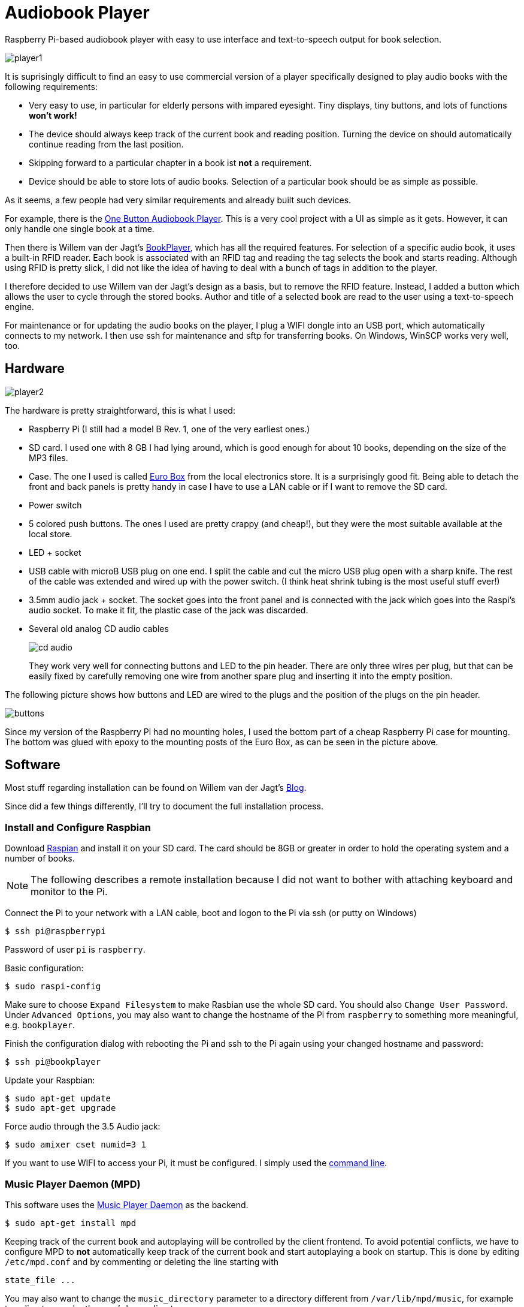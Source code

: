 Audiobook Player
=================

Raspberry Pi-based audiobook player with easy to use interface and text-to-speech 
output for book selection.

image::doc/player1.jpg[]

It is suprisingly difficult to find an easy to use commercial version of a 
player specifically designed to play audio books with the following requirements:

* Very easy to use, in particular for elderly persons with impared eyesight. Tiny displays, 
  tiny buttons, and lots of functions *won't work!*
* The device should always keep track of the current book and reading position. 
  Turning the device on should automatically continue reading from the last position.
* Skipping forward to a particular chapter in a book ist *not* a requirement.
* Device should be able to store lots of audio books. Selection of a particular book 
  should be as simple as possible.
  
As it seems, a few people had very similar requirements and already built such devices.

For example, there is the http://blogs.fsfe.org/clemens/2012/10/30/the-one-button-audiobook-player[One Button Audiobook Player]. This is a very cool project with a UI as simple as it gets. However, it can only 
handle one single book at a time.

Then there is Willem van der Jagt's https://gist.github.com/wkjagt/814b3f62ea03c7b1a765[BookPlayer],
which has all the required features. For selection of a specific audio book, it uses a
built-in RFID reader. Each book is associated with an RFID tag and reading the tag selects 
the book and starts reading. Although using RFID is pretty slick, I did not like the
idea of having to deal with a bunch of tags in addition to the player.

I therefore decided to use Willem van der Jagt's design as a basis, but to remove the RFID
feature. Instead, I added a button which allows the user to cycle through the stored books.
Author and title of a selected book are read to the user using a text-to-speech engine.

For maintenance or for updating the audio books on the player, I plug a WIFI dongle into an
USB port, which automatically connects to my network. I then use ssh for maintenance and sftp
for transferring books. On Windows, WinSCP works very well, too.

== Hardware

image::doc/player2.jpg[]

The hardware is pretty straightforward, this is what I used:

* Raspberry Pi (I still had a model B Rev. 1, one of the very earliest ones.)
* SD card. I used one with 8 GB I had lying around, which is good enough for about 10 books, depending
on the size of the MP3 files.
* Case. The one I used is called http://www.reichelt.de/Kunststoff-Kleingehaeuse/EUROBOX-SW/3/index.html?&ACTION=3&LA=2&ARTICLE=50429&GROUPID=3355&artnr=EUROBOX+SW[Euro Box] from the local electronics store.
It is a surprisingly good fit. Being able to detach the front and back panels is pretty handy in case
I have to use a LAN cable or if I want to remove the SD card.
* Power switch
* 5 colored push buttons. The ones I used are pretty crappy (and cheap!), but they were the most suitable  
available at the local store.
* LED + socket
* USB cable with microB USB plug on one end. I split the cable and cut the micro USB plug open with a
sharp knife. The rest of the cable was extended and wired up with the power switch. (I think heat shrink tubing
is the most useful stuff ever!)
* 3.5mm audio jack + socket. The socket goes into the front panel and is connected with the jack
which goes into the Raspi's audio socket. To make it fit, the plastic case of the jack was discarded.
* Several old analog CD audio cables
+
image::doc/cd_audio.jpg[]
+
They work very well for connecting buttons and LED to the pin header. There are only
three wires per plug, but that can be easily fixed by carefully removing one wire
from another spare plug and inserting it into the empty position.

The following picture shows how buttons and LED are wired to the plugs
and the position of the plugs on the pin header.

image::doc/buttons.png[]

Since my version of the Raspberry Pi had no mounting holes, I used the bottom part of
a cheap Raspberry Pi case for mounting. The bottom was glued with epoxy to the 
mounting posts of the Euro Box, as can be seen in the picture above.

== Software

Most stuff regarding installation can be found on Willem van der Jagt's 
http://willemvanderjagt.com/2014/08/16/audio-book-reader/[Blog].

Since did a few things differently, I'll try to document the full installation process.

=== Install and Configure Raspbian 

Download https://www.raspberrypi.org/downloads/[Raspian] and install it on your SD card. The card should
be 8GB or greater in order to hold the operating system and a number of books. 

NOTE: The following describes a remote installation because I did not want to bother with 
attaching keyboard and monitor to the Pi.

Connect the Pi to your network with a LAN cable, boot and logon to the Pi via ssh (or putty on Windows)

----
$ ssh pi@raspberrypi
----

Password of user `pi` is `raspberry`.

Basic configuration:

----
$ sudo raspi-config 
----

Make sure to choose `Expand Filesystem` to make Rasbian use the whole SD card. 
You should also `Change User Password`.  
Under `Advanced Options`, you may also 
want to change the hostname of the Pi from `raspberry` to something more 
meaningful, e.g. `bookplayer`.

Finish the configuration dialog with rebooting the Pi and ssh to the Pi again
using your changed hostname and password:

----
$ ssh pi@bookplayer
----

Update your Raspbian:

----
$ sudo apt-get update
$ sudo apt-get upgrade
----

Force audio through the 3.5 Audio jack:

----
$ sudo amixer cset numid=3 1
----

If you want to use WIFI to access your Pi, it must be configured. I simply used
the https://www.raspberrypi.org/documentation/configuration/wireless/wireless-cli.md[command line].

=== Music Player Daemon (MPD)

This software uses the http://www.musicpd.org/[Music Player Daemon] as the backend.

----
$ sudo apt-get install mpd
----

Keeping track of the current book and autoplaying will be controlled by the client frontend. To
avoid potential conflicts, we have to configure MPD to *not* automatically keep track of the current 
book and start autoplaying a book on startup. This is done by editing `/etc/mpd.conf` and
by commenting or deleting the line starting with

----
state_file ...
----

You may also want to change the `music_directory` parameter
to a directory different from `/var/lib/mpd/music`, for example to a directory under the user's home directory.

Restart `mpd`:

----
$ sudo service mpd restart
----

Install a simple commandline client for mpd:

----
$ sudo apt-get install mpc
----

Next, the https://github.com/Mic92/python-mpd2[python-mpd2] client library must be installed. 
I used `pip` for installation, which must be installed first:

----
$ sudo apt-get install python-pip
$ sudo pip install python-mpd2
----

Install `Sqlite3` database:

----
$ sudo apt-get install sqlite3
----

=== Text to Speech

For text-to-speech conversion I used Google's 
https://android.googlesource.com/platform/external/svox/[SVOX Pico] for Android, which 
provides a much better quality than eSpeak.

I used a precompiled http://www.dr-bischoff.de/raspi/pico2wave.deb[SVOX-Pico Debian package for ARM]
provided by Andreas Bischoff. After downloading, install it with

----
$ cd
$ sudo apt-get install libpopt-dev
$ wget http://www.dr-bischoff.de/raspi/pico2wave.deb
$ sudo dpkg --install pico2wave.deb
----

=== Installation of BookPlayer

Clone this project to the `pi` user's home directory:

----
$ cd
$ git clone https://github.com/nerk/BookPlayer
----

To configure the `sqlite` database, do the following:

----
$ cd BookPlayer
$ sqlite3 state.db

sqlite> .read db.sql
sqlite> .exit
----

== TTS Language Configuration

The language configuration for the text-to-speech engine is hardcoded in the code and
currently set to german. Find the following line in `main.py`:

----
subprocess.call(["pico2wave", "-lde-DE", "-w/tmp/tts.wav", text])
----

To change it to US-english, for example, modify it a follows:

----
subprocess.call(["pico2wave", "-len-US", "-w/tmp/tts.wav", text])
----

== GPIO Numbering and Board Revisions

CAUTION: GPIO numbering changed between board revisions. If your board is Rev. 2 (most likely),
you must make a small change in file config.py!

[source,python]
----
gpio_pins = [
    { 'pin_id': 21, 'callback' : 'rewind', 'bounce_time' : 2000 }, # Board Rev. 1
    #{ 'pin_id': 27, 'callback' : 'rewind', 'bounce_time' : 2000 }, # Board Rev. 2
    { 'pin_id': 11, 'callback' : 'toggle_pause', 'bounce_time' : 2000 },
    { 'pin_id': 9, 'callback' : 'next_title', 'bounce_time' : 2000 },
    { 'pin_id': 22, 'callback' : 'volume_down', 'bounce_time' : 1000 },
    { 'pin_id': 10, 'callback' : 'volume_up', 'bounce_time' : 1000 }
]
----

=== Autostart on Boot

The player must be configured to start automatically playing 
the current book when booting the pi.

----
$ sudo nano /etc/rc.local
----

After the initial block of comments, add the following line:

----
/home/pi/BookPlayer/start &
----

Save and exit the editor. Make the `start` script executable:

----
chmod 755 /home/pi/BookPlayer/start
----

Reboot the Pi:

----
sudo reboot
----

=== Audiobook Structure

Audiobooks must be put into the MPD `music_directory` folder you configured above. In case you
left it unchanged it defaults to `/var/lib/mpd/music`.

The directory structure for each book is pretty simple and as follows:

----
author name/
   title of the book/
      01-first track.mp3
      02-second track.mp3
      03-third track.mp3
----

For a multi-disc book, the tracks of all CDs must be in a common directory with 
appropriate track numbering, e.g.:

----
author name/
   title of the book/
      101-first track first cd.mp3
      102-second track first cd.mp3
      201-first track second cd.mp3
      202-second track second cd.mp3
----

The player will speak the author's name and the title of the book by reading
the directory names. Each track must start with a unique number in correct order, followed by
a dash with the suffix of `.mp3`. The actual name of the track is arbitrary.

A very convenient way to create this structure is to rip CDs with https://code.google.com/p/abcde[abcde] (on 
your main computer and not on the Pi, of course). 
It will also handle multi CD books when used with commandline option `-W`, followed by
the number of the CD:

----
$ abcde -W1 -c abcde_book.conf
$ abcde -W2 -c abcde_book.conf
...
----

The configuration file `abcde_book.conf` is included in the main directory of this
project. Copy it to the computer you are using for ripping and use it accordingly.

The most important configuration parameter inside this file is `OUTPUTFORMAT`:

----
OUTPUTFORMAT='${ARTISTFILE}/${ALBUMFILE}/${TRACKNUM}-${TRACKFILE}'
----

This will produce track names in the correct format.

== Shortcomings and Improvements

* Using a switch to simply cut off power is not a good idea. Pi should be shutdown properly.
* Checking of changes to the currently selected book in the main
loop by polling is not really a good implementation.
* The way button presses are handled could be improved. Implementation
  of an event queue might be a way to ensure that no button events are lost.
* Parts of the code might not really be thread-safe, should be reviewed.
* The language configuration for the text-to-speech engine is hardcoded.
This does not work if the author's name is in a foreign language
or a title contains foreign language words.

== Copyright and License

Copyright (C) 2015 Thomas Kern


Licensed under MIT License. See https://raw.githubusercontent.com/nerk/BookPlayer/master/LICENSE.txt[LICENSE] for details.


Based on https://github.com/wkjagt/BookPlayer[BookPlayer],
Copyright (C) Willem van der Jagt.


